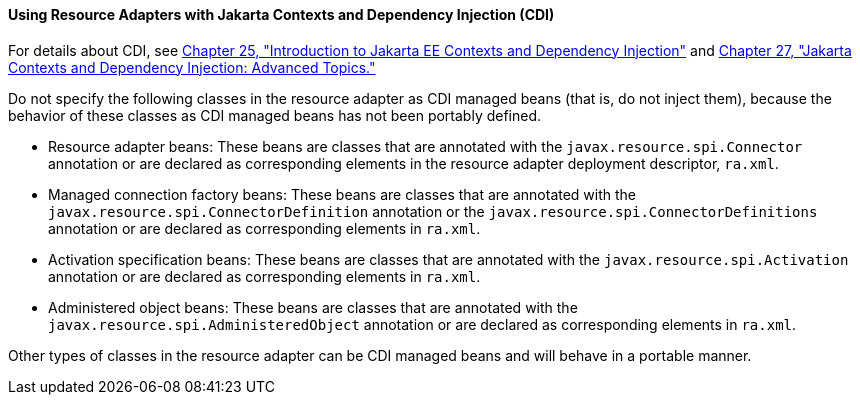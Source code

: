 [[CHDJFIGB]][[using-resource-adapters-with-contexts-and-dependency-injection-for-jakarta-ee-cdi]]

==== Using Resource Adapters with Jakarta Contexts and Dependency Injection (CDI)

For details about CDI, see link:#GIWHB[Chapter 25,
"Introduction to Jakarta EE Contexts and Dependency Injection"] and
link:#GJEHI[Chapter 27, "Jakarta Contexts and Dependency Injection: Advanced Topics."]

Do not specify the following classes in the resource adapter as CDI
managed beans (that is, do not inject them), because the behavior of
these classes as CDI managed beans has not been portably defined.

* Resource adapter beans: These beans are classes that are annotated
with the `javax.resource.spi.Connector` annotation or are declared as
corresponding elements in the resource adapter deployment descriptor,
`ra.xml`.
* Managed connection factory beans: These beans are classes that are
annotated with the `javax.resource.spi.ConnectorDefinition` annotation
or the `javax.resource.spi.ConnectorDefinitions` annotation or are
declared as corresponding elements in `ra.xml`.
* Activation specification beans: These beans are classes that are
annotated with the `javax.resource.spi.Activation` annotation or are
declared as corresponding elements in `ra.xml`.
* Administered object beans: These beans are classes that are annotated
with the `javax.resource.spi.AdministeredObject` annotation or are
declared as corresponding elements in `ra.xml`.

Other types of classes in the resource adapter can be CDI managed beans
and will behave in a portable manner.
